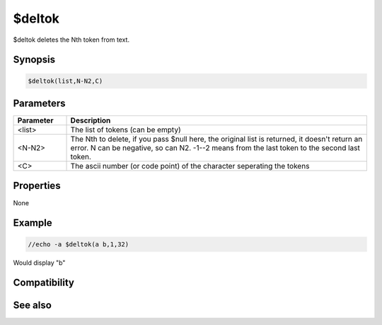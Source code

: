 $deltok
=======

$deltok deletes the Nth token from text.

Synopsis
--------

.. code:: text

    $deltok(list,N-N2,C)

Parameters
----------

.. list-table::
    :widths: 15 85
    :header-rows: 1

    * - Parameter
      - Description
    * - <list>
      - The list of tokens (can be empty)
    * - <N-N2>
      - The Nth to delete, if you pass $null here, the original list is returned, it doesn't return an error. N can be negative, so can N2. -1--2 means from the last token to the second last token.
    * - <C>
      - The ascii number (or code point) of the character seperating the tokens

Properties
----------

None

Example
-------

.. code:: text

    //echo -a $deltok(a b,1,32)

Would display "b"

Compatibility
-------------

.. compatibility:: 4.7

See also
--------

.. hlist::
    :columns: 4

    * :doc:`$addtokcs </identifiers/addtokcs>`
    * :doc:`$remtok </identifiers/remtok>`
    * :doc:`$gettok </identifiers/gettok>`
    * :doc:`$addtok </identifiers/addtok>`
    * :doc:`$matchtok </identifiers/matchtok>`
    * :doc:`$wildtok </identifiers/wildtok>`
    * :doc:`$findtok </identifiers/findtok>`
    * :doc:`$istok </identifiers/istok>`
    * :doc:`$instok </identifiers/instok>`
    * :doc:`$puttok </identifiers/puttok>`
    * :doc:`$numtok </identifiers/numtok>`
    * :doc:`$reptok </identifiers/reptok>`
    * :doc:`$sorttok </identifiers/sorttok>`

